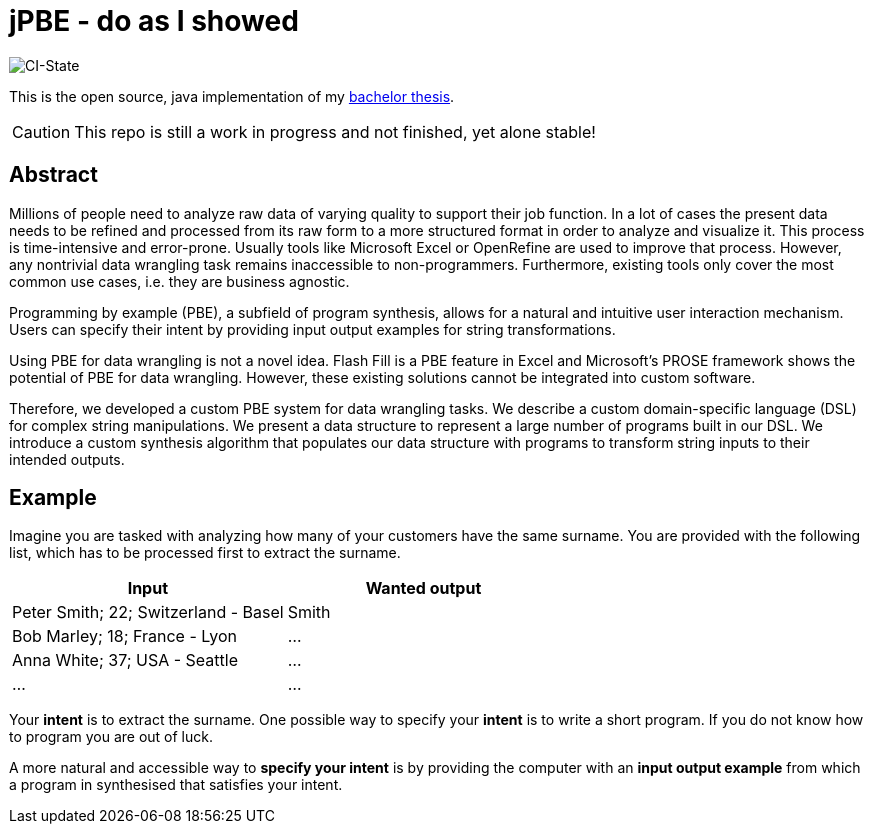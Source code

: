 = jPBE - do as I showed

image::https://github.com/haisi/jPBE/actions/workflows/gradle.yml/badge.svg[CI-State]

This is the open source, java implementation of my https://selman.li/thesis[bachelor thesis].

CAUTION: This repo is still a work in progress and not finished, yet alone stable!

== Abstract
Millions of people need to analyze raw data of varying quality to support their job function.
In a lot of cases the present data needs to be refined and processed from its raw form to a more structured format in
order to analyze and visualize it.
This process is time-intensive and error-prone.
Usually tools like Microsoft Excel or OpenRefine are used to improve that process.
However, any nontrivial data wrangling task remains inaccessible to non-programmers.
Furthermore, existing tools only cover the most common use cases, i.e. they are business agnostic.

Programming by example (PBE), a subfield of program synthesis, allows for a natural and intuitive user
interaction mechanism.
Users can specify their intent by providing input output examples for string transformations.

Using PBE for data wrangling is not a novel idea.
Flash Fill is a PBE feature in Excel and Microsoft’s PROSE framework shows the potential of PBE for data wrangling.
However, these existing solutions cannot be integrated into custom software.

Therefore, we developed a custom PBE system for data wrangling tasks.
We describe a custom domain-specific language (DSL) for complex string manipulations.
We present a data structure to represent a large number of programs built in our DSL.
We introduce a custom synthesis algorithm that populates our data structure with programs to transform string inputs
to their intended outputs.

== Example

Imagine you are tasked with analyzing how many of your customers have the same surname.
You are provided with the following list, which has to be processed first to
extract the surname.

[cols=2*,options="header"]
|===
|Input
|Wanted output

|Peter Smith; 22; Switzerland - Basel
|Smith

|Bob Marley; 18; France - Lyon
|...

|Anna White; 37; USA - Seattle
|...

|...
|...
|===

Your *intent* is to extract the surname.
One possible way to specify your *intent* is to write a short program.
If you do not know how to program you are out of luck.

A more natural and accessible way to *specify your intent* is by providing the computer
with an *input output example* from which a program in synthesised
that satisfies your intent.


